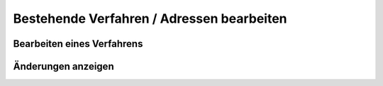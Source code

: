 Bestehende Verfahren / Adressen bearbeiten
============================

Bearbeiten eines Verfahrens
---------------------

Änderungen anzeigen
----------------